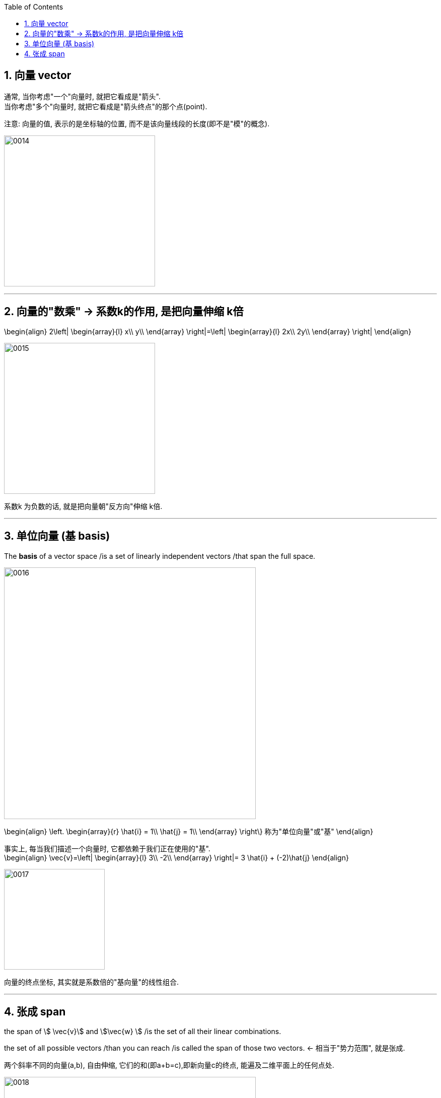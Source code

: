
:toc:
:toclevels: 3
:sectnums:


== 向量 vector

通常, 当你考虑"一个"向量时, 就把它看成是"箭头". +
当你考虑"多个"向量时, 就把它看成是"箭头终点"的那个点(point).

注意: 向量的值, 表示的是坐标轴的位置, 而不是该向量线段的长度(即不是"模"的概念).

image:../img/0014.png[,300]

---

== 向量的"数乘" -> 系数k的作用, 是把向量伸缩 k倍

\begin{align}
2\left| \begin{array}{l}
	x\\
	y\\
\end{array} \right|=\left| \begin{array}{l}
	2x\\
	2y\\
\end{array} \right|
\end{align}

image:../img/0015.png[,300]

系数k 为负数的话, 就是把向量朝"反方向"伸缩 k倍.


---

== 单位向量 (基 basis)

The **basis** of a vector space /is a set of linearly independent vectors /that span the full space.

image:../img/0016.png[,500]

\begin{align}
\left. \begin{array}{r}
	\hat{i} = 1\\
	\hat{j} = 1\\
\end{array} \right\} 称为"单位向量"或"基"
\end{align}

事实上, 每当我们描述一个向量时, 它都依赖于我们正在使用的"基". +
\begin{align}
\vec{v}=\left| \begin{array}{l}
	3\\
	-2\\
\end{array} \right|= 3 \hat{i} + (-2)\hat{j}
\end{align}

image:../img/0017.png[,200]

向量的终点坐标, 其实就是系数倍的"基向量"的线性组合.

---

== 张成 span

the span of stem:[ \vec{v}] and stem:[\vec{w} ]  /is the set of  all their linear combinations.

the set of all possible vectors /than you can reach /is called the span of those two vectors. <- 相当于"势力范围", 就是张成.


两个斜率不同的向量(a,b), 自由伸缩, 它们的和(即a+b=c),即新向量c的终点, 能遍及二维平面上的任何点处.

image:../img/0018.png[,500]

但如果两个向量都是零向量的话, 它们的系数倍的和, 也永远被束缚在原点(0,0)了. +
stem:[ k_1 \vec{0}  +  k_2 \vec{0}=0]

三维空间中, 两个斜率同的向量, 能张成出过原点的一个平面. +
image:../img/0019.png[,500]

三维空间中, 三个斜率不同的向量, 它们的和, 能张成出三维空间中所有的地方. +
image:../img/0020.png[,300]

---
